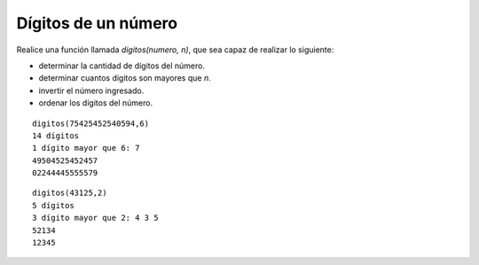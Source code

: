 Dígitos de un número
--------------------

Realice una función llamada *digitos(numero, n)*,
que sea capaz de realizar lo siguiente:

* determinar la cantidad de dígitos del número.
* determinar cuantos dígitos son mayores que *n*.
* invertir el número ingresado.
* ordenar los dígitos del número.

::

	digitos(75425452540594,6)
	14 dígitos
	1 dígito mayor que 6: 7
	49504525452457
	02244445555579

::

	digitos(43125,2)
	5 dígitos
	3 dígito mayor que 2: 4 3 5
	52134
	12345
